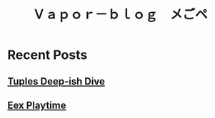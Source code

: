 #+OPTIONS: toc:nil   
#+OPTIONS: num:nil

#+HTML_HEAD: <link rel="stylesheet" type="text/css" href="./static/org.css"/>

#+TITLE: Ｖａｐｏｒ－ｂｌｏｇ　メごペ

# [[file:./about.org][About  ]]
* Recent Posts
** [[file:tuples.org][Tuples Deep-ish Dive]]
** [[file:./eex_protip.org][Eex Playtime]]

